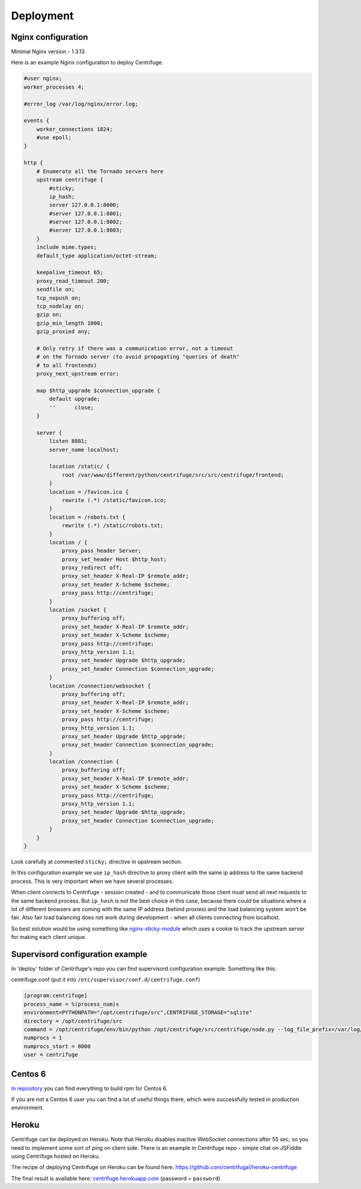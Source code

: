 Deployment
==========

.. _deploy:

Nginx configuration
~~~~~~~~~~~~~~~~~~~

Minimal Nginx version - 1.3.13

Here is an example Nginx configuration to deploy Centrifuge.

.. code-block:: bash

    #user nginx;
    worker_processes 4;

    #error_log /var/log/nginx/error.log;

    events {
        worker_connections 1024;
        #use epoll;
    }

    http {
        # Enumerate all the Tornado servers here
        upstream centrifuge {
            #sticky;
            ip_hash;
            server 127.0.0.1:8000;
            #server 127.0.0.1:8001;
            #server 127.0.0.1:8002;
            #server 127.0.0.1:8003;
        }
        include mime.types;
        default_type application/octet-stream;

        keepalive_timeout 65;
        proxy_read_timeout 200;
        sendfile on;
        tcp_nopush on;
        tcp_nodelay on;
        gzip on;
        gzip_min_length 1000;
        gzip_proxied any;

        # Only retry if there was a communication error, not a timeout
        # on the Tornado server (to avoid propagating "queries of death"
        # to all frontends)
        proxy_next_upstream error;

        map $http_upgrade $connection_upgrade {
            default upgrade;
            ''      close;
        }

        server {
            listen 8081;
            server_name localhost;

            location /static/ {
                root /var/www/different/python/centrifuge/src/src/centrifuge/frontend;
            }
            location = /favicon.ico {
                rewrite (.*) /static/favicon.ico;
            }
            location = /robots.txt {
                rewrite (.*) /static/robots.txt;
            }
            location / {
                proxy_pass_header Server;
                proxy_set_header Host $http_host;
                proxy_redirect off;
                proxy_set_header X-Real-IP $remote_addr;
                proxy_set_header X-Scheme $scheme;
                proxy_pass http://centrifuge;
            }
            location /socket {
                proxy_buffering off;
                proxy_set_header X-Real-IP $remote_addr;
                proxy_set_header X-Scheme $scheme;
                proxy_pass http://centrifuge;
                proxy_http_version 1.1;
                proxy_set_header Upgrade $http_upgrade;
                proxy_set_header Connection $connection_upgrade;
            }
            location /connection/websocket {
                proxy_buffering off;
                proxy_set_header X-Real-IP $remote_addr;
                proxy_set_header X-Scheme $scheme;
                proxy_pass http://centrifuge;
                proxy_http_version 1.1;
                proxy_set_header Upgrade $http_upgrade;
                proxy_set_header Connection $connection_upgrade;
            }
            location /connection {
                proxy_buffering off;
                proxy_set_header X-Real-IP $remote_addr;
                proxy_set_header X-Scheme $scheme;
                proxy_pass http://centrifuge;
                proxy_http_version 1.1;
                proxy_set_header Upgrade $http_upgrade;
                proxy_set_header Connection $connection_upgrade;
            }
        }
    }


Look carefully at commented ``sticky;`` directive in upstream section.

In this configuration example we use ``ip_hash`` directive to proxy client with the same ip
address to the same backend process. This is very important when we have several processes.

When client connects to Centrifuge - session created - and to communicate those client must
send all next requests to the same backend process. But ``ip_hash`` is not the best choice
in this case, because there could be situations where a lot of different browsers are coming
with the same IP address (behind proxies) and the load balancing system won't be fair.
Also fair load balancing does not work during development - when all clients connecting from
localhost.

So best solution would be using something like `nginx-sticky-module <http://code.google.com/p/nginx-sticky-module/>`_
which uses a cookie to track the upstream server for making each client unique.


Supervisord configuration example
~~~~~~~~~~~~~~~~~~~~~~~~~~~~~~~~~

.. _supervisord_configuration:

In 'deploy' folder of Centrifuge's repo you can find supervisord configuration
example. Something like this:


centrifuge.conf (put it into ``/etc/supervisor/conf.d/centrifuge.conf``)

.. code-block:: bash

    [program:centrifuge]
    process_name = %(process_num)s
    environment=PYTHONPATH="/opt/centrifuge/src",CENTRIFUGE_STORAGE="sqlite"
    directory = /opt/centrifuge/src
    command = /opt/centrifuge/env/bin/python /opt/centrifuge/src/centrifuge/node.py --log_file_prefix=/var/log/centrifuge/centrifuge-%(process_num)s.log --config=/etc/centrifuge/centrifuge.json --port=%(process_num)s --path=/var/db/centrifuge/centrifuge.sqlite
    numprocs = 1
    numprocs_start = 8000
    user = centrifuge


Centos 6
~~~~~~~~

`In repository <https://github.com/centrifugal/centrifuge/tree/master/deploy>`_  you can find everything to build rpm for Centos 6.

If you are not a Centos 6 user you can find a lot of useful things there, which were successfully tested in production environment.

Heroku
~~~~~~

Centrifuge can be deployed on Heroku. Note that Heroku disables inactive WebSocket connections
after 55 sec, so you need to implement some sort of ping on client side. There is an example
in Centrifuge repo - simple chat on JSFiddle using Centrifuge hosted on Heroku.

The recipe of deploying Centrifuge on Heroku can be found here: https://github.com/centrifugal/heroku-centrifuge

The final result is available here: `centrifuge.herokuapp.com <https://centrifuge.herokuapp.com/>`_ (password = ``password``)
